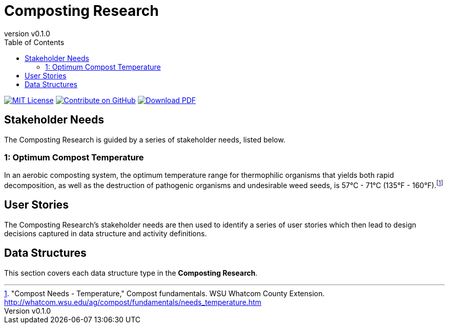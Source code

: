 = Composting Research
:doc-name: architecture.adoc
:revnumber: v0.1.0
:toc: left

ifndef::backend-pdf[]
image:https://img.shields.io/badge/License-MIT-yellow.svg[MIT License, link=https://opensource.org/licenses/MIT]
image:https://img.shields.io/badge/Contribute%20on-GitHub-orange[Contribute on GitHub, link=https://github.com/pylar-io/pylar.git]
image:https://img.shields.io/badge/Download%20-PDF-blue[Download PDF, link=./composting-research-architecture.pdf]
endif::[]

<<<

== Stakeholder Needs

The Composting Research is guided by a series of stakeholder needs, listed below.


=== 1: Optimum Compost Temperature
****
In an aerobic composting system, the optimum temperature range for thermophilic organisms that yields both rapid decomposition, as well as the destruction of pathogenic organisms and undesirable weed seeds, is 57°C - 71°C (135°F - 160°F).footnote:1-CompostNeedsTemperature["Compost Needs - Temperature," Compost fundamentals. WSU Whatcom County Extension. http://whatcom.wsu.edu/ag/compost/fundamentals/needs_temperature.htm]
****



== User Stories

The Composting Research's stakeholder needs are then used to identify a series of user stories which then lead to design decisions captured in data structure and activity definitions.



== Data Structures
This section covers each data structure type in the *Composting Research*.


